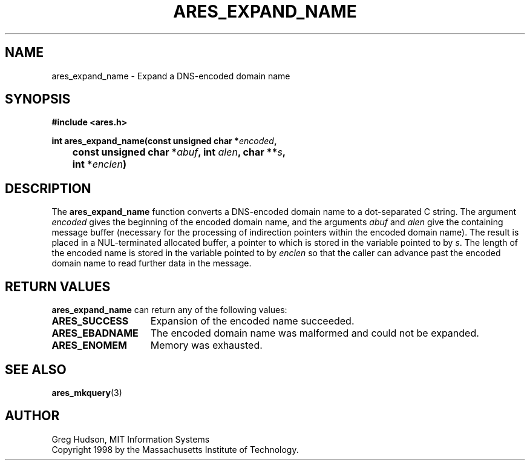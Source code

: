 .\" $Id: ares_expand_name.3,v 1.1 2002/12/24 00:01:38 jason Exp $
.\"
.\" Copyright 1998 by the Massachusetts Institute of Technology.
.\"
.\" Permission to use, copy, modify, and distribute this
.\" software and its documentation for any purpose and without
.\" fee is hereby granted, provided that the above copyright
.\" notice appear in all copies and that both that copyright
.\" notice and this permission notice appear in supporting
.\" documentation, and that the name of M.I.T. not be used in
.\" advertising or publicity pertaining to distribution of the
.\" software without specific, written prior permission.
.\" M.I.T. makes no representations about the suitability of
.\" this software for any purpose.  It is provided "as is"
.\" without express or implied warranty.
.\"
.TH ARES_EXPAND_NAME 3 "23 July 1998"
.SH NAME
ares_expand_name \- Expand a DNS-encoded domain name
.SH SYNOPSIS
.nf
.B #include <ares.h>
.PP
.B int ares_expand_name(const unsigned char *\fIencoded\fP,
.B
	const unsigned char *\fIabuf\fP, int \fIalen\fP, char **\fIs\fP,
.B 	int *\fIenclen\fP)
.fi
.SH DESCRIPTION
The
.B ares_expand_name
function converts a DNS-encoded domain name to a dot-separated C
string.  The argument
.I encoded
gives the beginning of the encoded domain name, and the arguments
.I abuf
and
.I alen
give the containing message buffer (necessary for the processing of
indirection pointers within the encoded domain name).  The result is
placed in a NUL-terminated allocated buffer, a pointer to which is
stored in the variable pointed to by
.IR s .
The length of the encoded name is stored in the variable pointed to by
.I enclen
so that the caller can advance past the encoded domain name to read
further data in the message.
.SH RETURN VALUES
.B ares_expand_name
can return any of the following values:
.TP 15
.B ARES_SUCCESS
Expansion of the encoded name succeeded.
.TP 15
.B ARES_EBADNAME
The encoded domain name was malformed and could not be expanded.
.TP 15
.B ARES_ENOMEM
Memory was exhausted.
.SH SEE ALSO
.BR ares_mkquery (3)
.SH AUTHOR
Greg Hudson, MIT Information Systems
.br
Copyright 1998 by the Massachusetts Institute of Technology.
